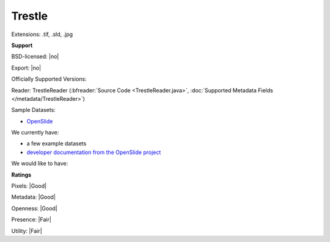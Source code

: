 .. index:: Trestle
.. index:: .tif, .sld, .jpg

Trestle
===============================================================================

Extensions: .tif, .sld, .jpg



**Support**


BSD-licensed: |no|

Export: |no|

Officially Supported Versions: 

Reader: TrestleReader (:bfreader:`Source Code <TrestleReader.java>`, :doc:`Supported Metadata Fields </metadata/TrestleReader>`)



Sample Datasets:

- `OpenSlide <http://openslide.cs.cmu.edu/download/openslide-testdata/Trestle/>`_

We currently have:

* a few example datasets 
* `developer documentation from the OpenSlide project <http://openslide.org/Trestle%20format/>`_

We would like to have:


**Ratings**


Pixels: |Good|

Metadata: |Good|

Openness: |Good|

Presence: |Fair|

Utility: |Fair|




